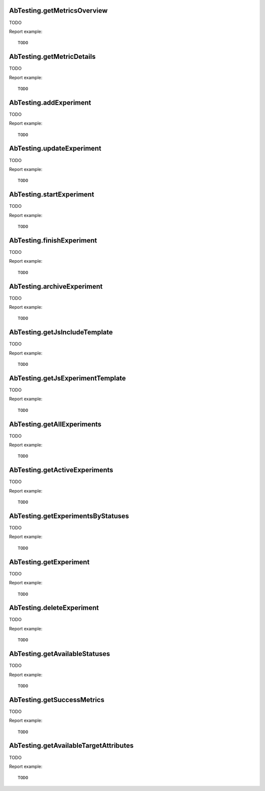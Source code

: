 .. highlight:: js
.. default-domain:: js

AbTesting.getMetricsOverview
````````````````````````````
TODO

.. function:: AbTesting.getMetricsOverview(idSite, period, date, idExperiment, segment)

    :param idSite: TODO
    :param period: TODO
    :param date: TODO
    :param idExperment: TODO
    :param segment: TODO
    :returns: TODO

Report example::

    TODO

AbTesting.getMetricDetails
``````````````````````````
TODO

.. function:: AbTesting.getMetricDetails(idSite, period, date, idExperiment, successMetric, segment)

    :param idSite: TODO
    :param period: TODO
    :param date: TODO
    :param idExperiment: TODO
    :param successMetric: TODO
    :param segment: TODO
    :returns: TODO

Report example::

    TODO

AbTesting.addExperiment
```````````````````````
TODO

.. function:: AbTesting.addExperiment(idSite, name, hypothesis, description, variations, includedTargets, successMetrics)

    :param idSite: TODO
    :param name: TODO
    :param hypothesis: TODO
    :param description: TODO
    :param variations: TODO
    :param includedTargets: TODO
    :param successMetrics: TODO
    :returns: TODO

Report example::

    TODO

AbTesting.updateExperiment
``````````````````````````
TODO

.. function:: AbTesting.updateExperiment(idExperiment, idSite, name, description, hypothesis, variations, confidenceThreshold, mdeRelative, percentageParticipants, successMetrics, includedTargets, excludedTargets, startDate, endDate)

    :param idExperiment: TODO
    :param idSite: TODO
    :param name: TODO
    :param description: TODO
    :param hypothesis: TODO
    :param variations: TODO
    :param confidenceThreshold: TODO
    :param mdeRelative: TODO
    :param percentageParticipants: TODO
    :param successMetrics: TODO
    :param includedTargets: TODO
    :param excludedTargets: TODO
    :param startDate: TODO
    :param endDate: TODO
    :returns: TODO

Report example::

    TODO

AbTesting.startExperiment
`````````````````````````
TODO

.. function:: AbTesting.startExperiment(idExperiment, idSite)

    :param idExperiment: TODO
    :param idSite: TODO
    :returns: TODO

Report example::

    TODO

AbTesting.finishExperiment
``````````````````````````
TODO

.. function:: AbTesting.finishExperiment(idExperiment, idSite)

    :param idExperiment: TODO
    :param idSite: TODO
    :returns: TODO

Report example::

    TODO

AbTesting.archiveExperiment
```````````````````````````
TODO

.. function:: AbTesting.archiveExperiment(idExperiment, idSite)

    :param idExperiment: TODO
    :param idSite: TODO
    :returns: TODO

Report example::

    TODO

AbTesting.getJsIncludeTemplate
``````````````````````````````
TODO

.. function:: AbTesting.getJsIncludeTemplate()

    :returns: TODO

Report example::

    TODO

AbTesting.getJsExperimentTemplate
`````````````````````````````````
TODO

.. function:: AbTesting.getJsExperimentTemplate(idExperiment, idSite)

    :param idExperiment: TODO
    :param idSite: TODO
    :returns: TODO

Report example::

    TODO

AbTesting.getAllExperiments
```````````````````````````
TODO

.. function:: AbTesting.getAllExperiments(idSite)

    :param idSite: TODO
    :returns: TODO

Report example::

    TODO

AbTesting.getActiveExperiments
``````````````````````````````
TODO

.. function:: AbTesting.getActiveExperiments(idSite)

    :param idSite: TODO
    :returns: TODO

Report example::

    TODO

AbTesting.getExperimentsByStatuses
``````````````````````````````````
TODO

.. function:: AbTesting.getExperimentsByStatuses(idSite, statuses)

    :param idSite: TODO
    :param statuses: TODO
    :returns: TODO

Report example::

    TODO

AbTesting.getExperiment
```````````````````````
TODO

.. function:: AbTesting.getExperiment(idExperiment, idSite)

    :param idExperiment: TODO
    :param idSite: TODO
    :returns: TODO

Report example::

    TODO

AbTesting.deleteExperiment
``````````````````````````
TODO

.. function:: AbTesting.deleteExperiment(idExperiment, idSite)

    :param idExperiment: TODO
    :param idSite: TODO
    :returns: TODO

Report example::

    TODO

AbTesting.getAvailableStatuses
``````````````````````````````
TODO

.. function::  AbTesting.getAvailableStatuses(idSite)

    :param idSite: TODO
    :returns: TODO

Report example::

    TODO

AbTesting.getSuccessMetrics
```````````````````````````
TODO

.. function::  AbTesting.getSuccessMetrics(idSite)

    :param idSite: TODO
    :returns: TODO

Report example::

    TODO

AbTesting.getAvailableTargetAttributes
``````````````````````````````````````
TODO

.. function:: AbTesting.getAvailableTargetAttributes()

    :returns: TODO

Report example::

    TODO
